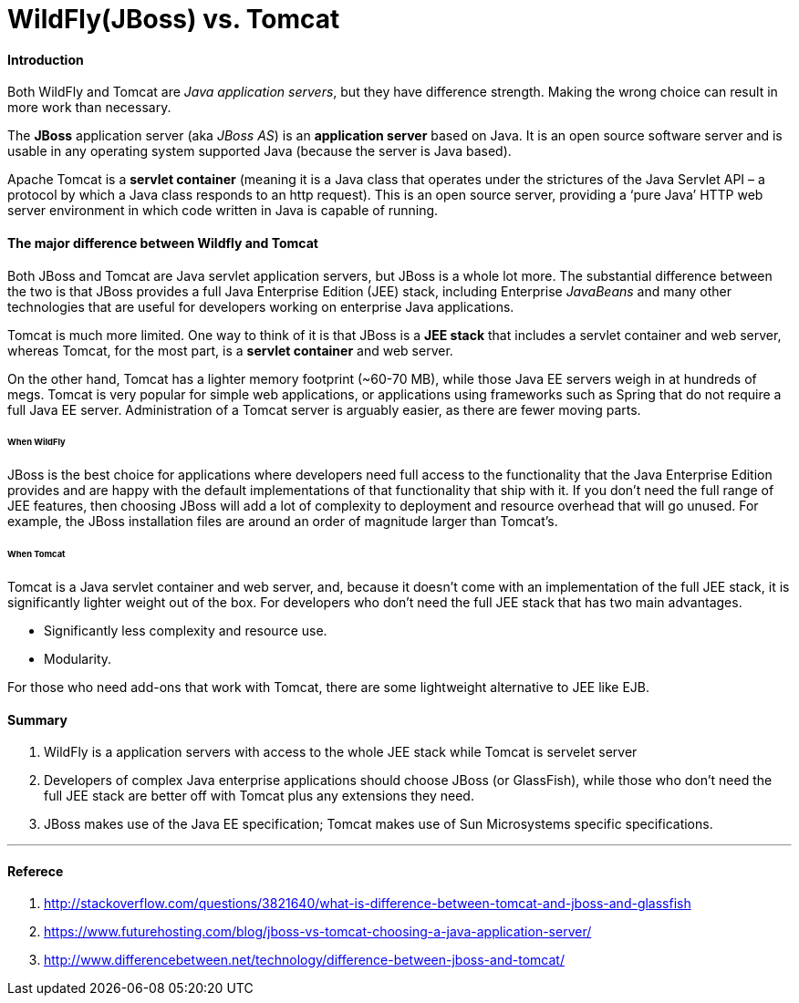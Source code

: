 = WildFly(JBoss) vs. Tomcat
:hp-tags: J2EE, Server, Java

#### Introduction
Both WildFly and Tomcat are _Java application servers_, but they have difference strength. Making the wrong choice can result in more work than necessary.

The *JBoss* application server (aka _JBoss AS_) is an *application server* based on Java. It is an open source software server and is usable in any operating system supported Java (because the server is Java based).

Apache Tomcat  is a *servlet container* (meaning it is a Java class that operates under the strictures of the Java Servlet API – a protocol by which a Java class responds to an http request). This is an open source server, providing a ‘pure Java’ HTTP web server environment in which code written in Java is capable of running.



#### The major difference between Wildfly and Tomcat

Both JBoss and Tomcat are Java servlet application servers, but JBoss is a whole lot more. The substantial difference between the two is that JBoss provides a full Java Enterprise Edition (JEE) stack, including Enterprise _JavaBeans_ and many other technologies that are useful for developers working on enterprise Java applications.

Tomcat is much more limited. One way to think of it is that JBoss is a *JEE stack* that includes a servlet container and web server, whereas Tomcat, for the most part, is a *servlet container* and web server.

On the other hand, Tomcat has a lighter memory footprint (~60-70 MB), while those Java EE servers weigh in at hundreds of megs. Tomcat is very popular for simple web applications, or applications using frameworks such as Spring that do not require a full Java EE server. Administration of a Tomcat server is arguably easier, as there are fewer moving parts.

###### When WildFly
JBoss is the best choice for applications where developers need full access to the functionality that the Java Enterprise Edition provides and are happy with the default implementations of that functionality that ship with it. If you don’t need the full range of JEE features, then choosing JBoss will add a lot of complexity to deployment and resource overhead that will go unused. For example, the JBoss installation files are around an order of magnitude larger than Tomcat’s.

###### When Tomcat
Tomcat is a Java servlet container and web server, and, because it doesn’t come with an implementation of the full JEE stack, it is significantly lighter weight out of the box. For developers who don’t need the full JEE stack that has two main advantages.

* Significantly less complexity and resource use.

* Modularity.

For those who need add-ons that work with Tomcat, there are some lightweight alternative to JEE like EJB.

#### Summary
1. WildFly is a application servers with access to the whole JEE stack while Tomcat is servelet server
2. Developers of complex Java enterprise applications should choose JBoss (or GlassFish), while those who don’t need the full JEE stack are better off with Tomcat plus any extensions they need.
3. JBoss makes use of the Java EE specification; Tomcat makes use of Sun Microsystems specific specifications.


'''
#### Referece
1. http://stackoverflow.com/questions/3821640/what-is-difference-between-tomcat-and-jboss-and-glassfish
2. https://www.futurehosting.com/blog/jboss-vs-tomcat-choosing-a-java-application-server/
3. http://www.differencebetween.net/technology/difference-between-jboss-and-tomcat/